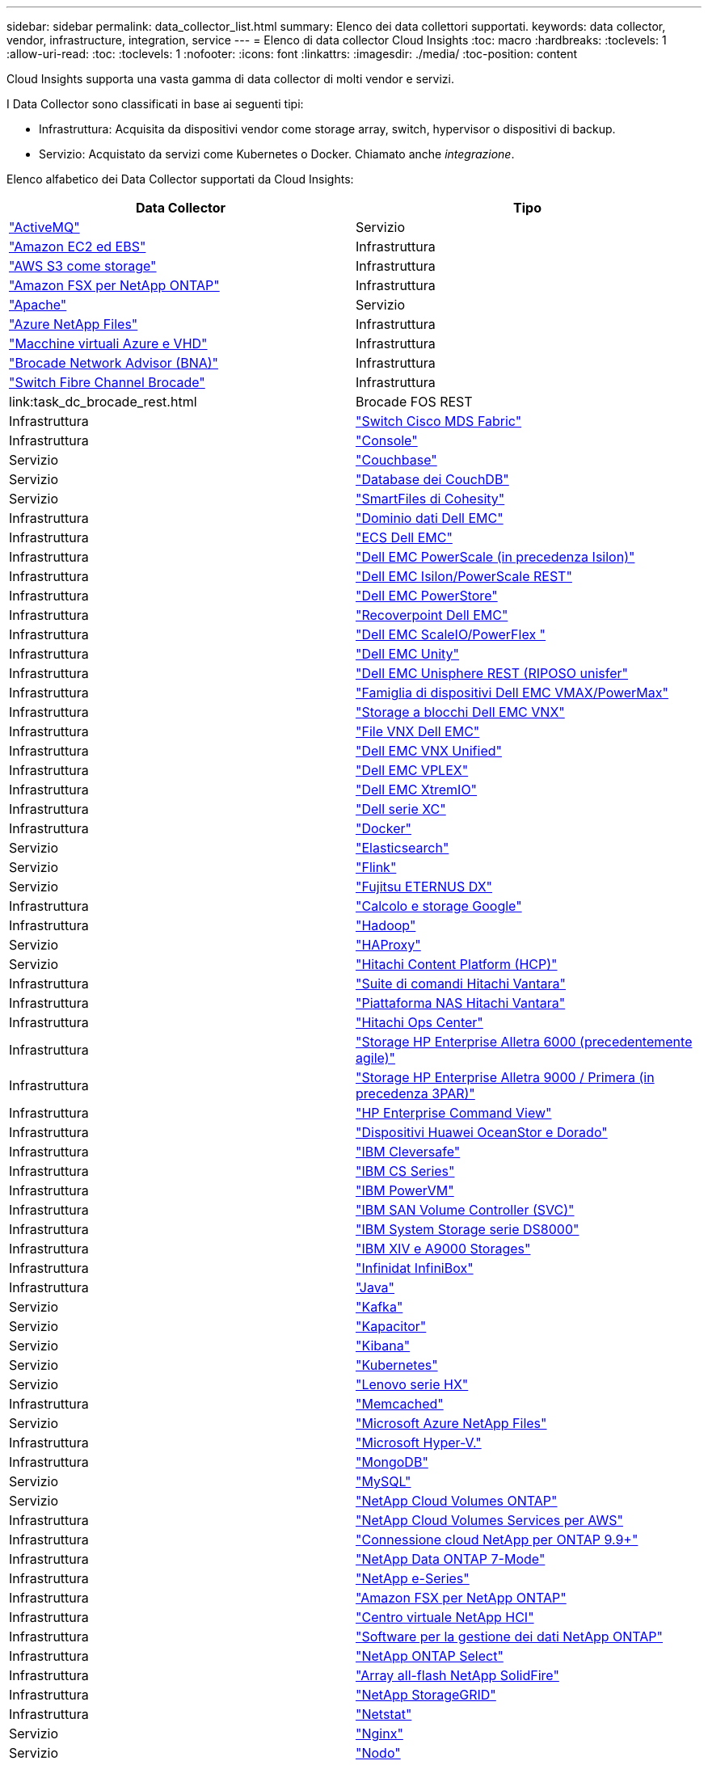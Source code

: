 ---
sidebar: sidebar 
permalink: data_collector_list.html 
summary: Elenco dei data collettori supportati. 
keywords: data collector, vendor, infrastructure, integration, service 
---
= Elenco di data collector Cloud Insights
:toc: macro
:hardbreaks:
:toclevels: 1
:allow-uri-read: 
:toc: 
:toclevels: 1
:nofooter: 
:icons: font
:linkattrs: 
:imagesdir: ./media/
:toc-position: content


[role="lead"]
Cloud Insights supporta una vasta gamma di data collector di molti vendor e servizi.

I Data Collector sono classificati in base ai seguenti tipi:

* Infrastruttura: Acquisita da dispositivi vendor come storage array, switch, hypervisor o dispositivi di backup.
* Servizio: Acquistato da servizi come Kubernetes o Docker. Chiamato anche _integrazione_.


Elenco alfabetico dei Data Collector supportati da Cloud Insights:

[cols="<,<"]
|===
| Data Collector | Tipo 


| link:task_config_telegraf_activemq.html["ActiveMQ"] | Servizio 


| link:task_dc_amazon_ec2.html["Amazon EC2 ed EBS"] | Infrastruttura 


| link:task_dc_aws_s3.html["AWS S3 come storage"] | Infrastruttura 


| link:task_dc_na_amazon_fsx.html["Amazon FSX per NetApp ONTAP"] | Infrastruttura 


| link:task_config_telegraf_apache.html["Apache"] | Servizio 


| link:task_dc_ms_anf.html["Azure NetApp Files"] | Infrastruttura 


| link:task_dc_ms_azure.html["Macchine virtuali Azure e VHD"] | Infrastruttura 


| link:task_dc_brocade_bna.html["Brocade Network Advisor (BNA)"] | Infrastruttura 


| link:task_dc_brocade_fc_switch.html["Switch Fibre Channel Brocade"] | Infrastruttura 


| link:task_dc_brocade_rest.html | Brocade FOS REST 


| Infrastruttura | link:task_dc_cisco_fc_switch.html["Switch Cisco MDS Fabric"] 


| Infrastruttura | link:task_config_telegraf_consul.html["Console"] 


| Servizio | link:task_config_telegraf_couchbase.html["Couchbase"] 


| Servizio | link:task_config_telegraf_couchdb.html["Database dei CouchDB"] 


| Servizio | link:task_dc_cohesity_smartfiles.html["SmartFiles di Cohesity"] 


| Infrastruttura | link:task_dc_emc_datadomain.html["Dominio dati Dell EMC"] 


| Infrastruttura | link:task_dc_emc_ecs.html["ECS Dell EMC"] 


| Infrastruttura | link:task_dc_emc_isilon.html["Dell EMC PowerScale (in precedenza Isilon)"] 


| Infrastruttura | link:task_dc_emc_isilon_rest.html["Dell EMC Isilon/PowerScale REST"] 


| Infrastruttura | link:task_dc_emc_powerstore.html["Dell EMC PowerStore"] 


| Infrastruttura | link:task_dc_emc_recoverpoint.html["Recoverpoint Dell EMC"] 


| Infrastruttura | link:task_dc_emc_scaleio.html["Dell EMC ScaleIO/PowerFlex "] 


| Infrastruttura | link:task_dc_emc_unity.html["Dell EMC Unity"] 


| Infrastruttura | link:task_dc_emc_unisphere_rest.html["Dell EMC Unisphere REST (RIPOSO unisfer"] 


| Infrastruttura | link:task_dc_emc_vmax_powermax.html["Famiglia di dispositivi Dell EMC VMAX/PowerMax"] 


| Infrastruttura | link:task_dc_emc_vnx_block.html["Storage a blocchi Dell EMC VNX"] 


| Infrastruttura | link:task_dc_emc_vnx_file.html["File VNX Dell EMC"] 


| Infrastruttura | link:task_dc_emc_vnx_unified.html["Dell EMC VNX Unified"] 


| Infrastruttura | link:task_dc_emc_vplex.html["Dell EMC VPLEX"] 


| Infrastruttura | link:task_dc_emc_xio.html["Dell EMC XtremIO"] 


| Infrastruttura | link:task_dc_dell_xc_series.html["Dell serie XC"] 


| Infrastruttura | link:task_config_telegraf_docker.html["Docker"] 


| Servizio | link:task_config_telegraf_elasticsearch.html["Elasticsearch"] 


| Servizio | link:task_config_telegraf_flink.html["Flink"] 


| Servizio | link:task_dc_fujitsu_eternus.html["Fujitsu ETERNUS DX"] 


| Infrastruttura | link:task_dc_google_cloud.html["Calcolo e storage Google"] 


| Infrastruttura | link:task_config_telegraf_hadoop.html["Hadoop"] 


| Servizio | link:task_config_telegraf_haproxy.html["HAProxy"] 


| Servizio | link:task_dc_hds_hcp.html["Hitachi Content Platform (HCP)"] 


| Infrastruttura | link:task_dc_hds_commandsuite.html["Suite di comandi Hitachi Vantara"] 


| Infrastruttura | link:task_dc_hds_nas.html["Piattaforma NAS Hitachi Vantara"] 


| Infrastruttura | link:task_dc_hds_ops_center.html["Hitachi Ops Center"] 


| Infrastruttura | link:task_dc_hpe_nimble.html["Storage HP Enterprise Alletra 6000 (precedentemente agile)"] 


| Infrastruttura | link:task_dc_hp_3par.html["Storage HP Enterprise Alletra 9000 / Primera (in precedenza 3PAR)"] 


| Infrastruttura | link:task_dc_hpe_commandview.html["HP Enterprise Command View"] 


| Infrastruttura | link:task_dc_huawei_oceanstor.html["Dispositivi Huawei OceanStor e Dorado"] 


| Infrastruttura | link:task_dc_ibm_cleversafe.html["IBM Cleversafe"] 


| Infrastruttura | link:task_dc_ibm_cs.html["IBM CS Series"] 


| Infrastruttura | link:task_dc_ibm_powervm.html["IBM PowerVM"] 


| Infrastruttura | link:task_dc_ibm_svc.html["IBM SAN Volume Controller (SVC)"] 


| Infrastruttura | link:task_dc_ibm_ds.html["IBM System Storage serie DS8000"] 


| Infrastruttura | link:task_dc_ibm_xiv.html["IBM XIV e A9000 Storages"] 


| Infrastruttura | link:task_dc_infinidat_infinibox.html["Infinidat InfiniBox"] 


| Infrastruttura | link:task_config_telegraf_jvm.html["Java"] 


| Servizio | link:task_config_telegraf_kafka.html["Kafka"] 


| Servizio | link:task_config_telegraf_kapacitor.html["Kapacitor"] 


| Servizio | link:task_config_telegraf_kibana.html["Kibana"] 


| Servizio | link:https:task_config_telegraf_agent.html#kubernetes["Kubernetes"] 


| Servizio | link:task_dc_lenovo.html["Lenovo serie HX"] 


| Infrastruttura | link:task_config_telegraf_memcached.html["Memcached"] 


| Servizio | link:task_dc_ms_anf.html["Microsoft Azure NetApp Files"] 


| Infrastruttura | link:task_dc_ms_hyperv.html["Microsoft Hyper-V."] 


| Infrastruttura | link:task_config_telegraf_mongodb.html["MongoDB"] 


| Servizio | link:task_config_telegraf_mysql.html["MySQL"] 


| Servizio | link:task_dc_na_cloud_volumes_ontap.html["NetApp Cloud Volumes ONTAP"] 


| Infrastruttura | link:task_dc_na_cloud_volumes.html["NetApp Cloud Volumes Services per AWS"] 


| Infrastruttura | link:task_dc_na_cloud_connection.html["Connessione cloud NetApp per ONTAP 9.9+"] 


| Infrastruttura | link:task_dc_na_7mode.html["NetApp Data ONTAP 7-Mode"] 


| Infrastruttura | link:task_dc_na_eseries.html["NetApp e-Series"] 


| Infrastruttura | link:task_dc_na_amazon_fsx.html["Amazon FSX per NetApp ONTAP"] 


| Infrastruttura | link:task_dc_na_hci.html["Centro virtuale NetApp HCI"] 


| Infrastruttura | link:task_dc_na_cdot.html["Software per la gestione dei dati NetApp ONTAP"] 


| Infrastruttura | link:task_dc_na_cdot.html["NetApp ONTAP Select"] 


| Infrastruttura | link:task_dc_na_solidfire.html["Array all-flash NetApp SolidFire"] 


| Infrastruttura | link:task_dc_na_storagegrid.html["NetApp StorageGRID"] 


| Infrastruttura | link:task_config_telegraf_netstat.html["Netstat"] 


| Servizio | link:task_config_telegraf_nginx.html["Nginx"] 


| Servizio | link:task_config_telegraf_node.html["Nodo"] 


| Servizio | link:task_dc_nutanix.html["Nutanix serie NX"] 


| Infrastruttura | link:task_dc_openstack.html["OpenStack"] 


| Infrastruttura | link:task_config_telegraf_openzfs.html["OpenZFS"] 


| Servizio | link:task_dc_oracle_zfs.html["Appliance di storage Oracle ZFS"] 


| Infrastruttura | link:task_config_telegraf_postgresql.html["PostgreSQL"] 


| Servizio | link:task_config_telegraf_puppetagent.html["Agente di puppet"] 


| Servizio | link:task_dc_pure_flasharray.html["Pure Storage FlashArray"] 


| Infrastruttura | link:task_dc_redhat_virtualization.html["Virtualizzazione Red Hat"] 


| Infrastruttura | link:task_config_telegraf_redis.html["Redis"] 


| Servizio | link:task_config_telegraf_rethinkdb.html["RethinkDB"] 


| Servizio | link:task_config_telegraf_agent.html#rhel-and-centos["RHEL  CentOS"] 


| Servizio | link:task_dc_rubrik_cdm.html["Storage CDM Rubrik"] 


| Infrastruttura | link:task_config_telegraf_agent.html#ubuntu-and-debian["Ubuntu  Debian"] 


| Servizio | link:task_dc_vmware.html["VMware vSphere"] 


| Infrastruttura | link:task_config_telegraf_agent.html#windows["Windows"] 


| Servizio | link:task_config_telegraf_zookeeper.html["Zoosekeeper"] 
|===